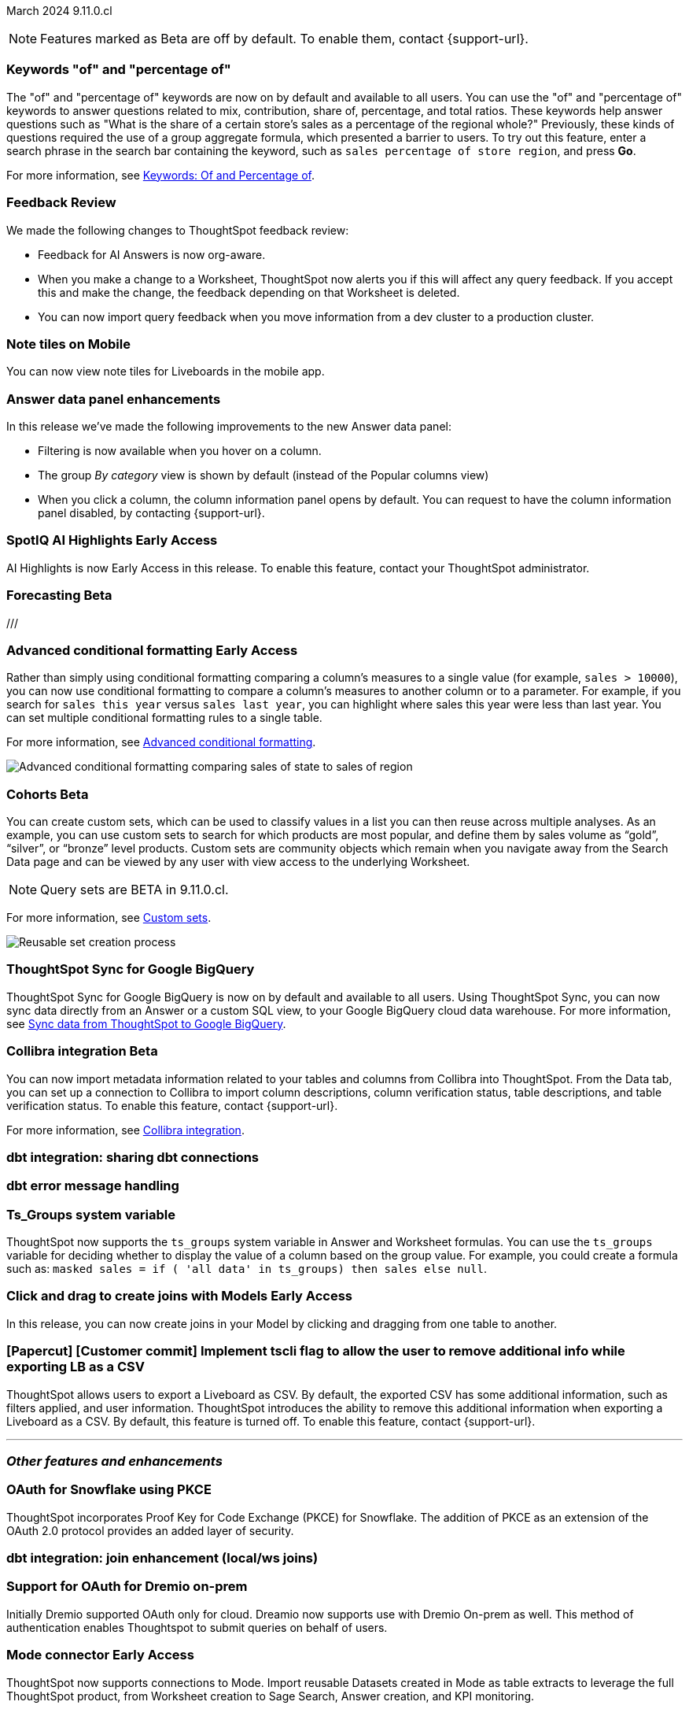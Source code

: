 ifndef::pendo-links[]
March 2024 [label label-dep]#9.11.0.cl#
endif::[]
ifdef::pendo-links[]
[month-year-whats-new]#March 2024#
[label label-dep-whats-new]#9.11.0.cl#
endif::[]

ifndef::free-trial-feature[]
NOTE: Features marked as [.badge.badge-update-note]#Beta# are off by default. To enable them, contact {support-url}.
endif::free-trial-feature[]

[#primary-9-11-0-cl]

// Business User

////
[#9-11-0-cl-liveboard]
[discrete]
=== Object Usage Liveboard

// Naomi -- SCAL-179763. moved to 9.12
// PM: Mohil

You can now use the Object Usage Liveboard to understand how ThoughtSpot is saving you time with ad-hoc insights, and how many users are accessing ThoughtSpot and creating new insights every month.
////

[#9-11-0-cl-percentage]
[discrete]
=== Keywords "of" and "percentage of"

// Naomi -- SCAL-151987
// PM: Damian


The "of" and "percentage of" keywords are now on by default and available to all users. You can use the "of" and "percentage of" keywords to answer questions related to mix, contribution, share of, percentage, and total ratios. These keywords help answer questions such as "What is the share of a certain store’s sales as a percentage of the regional whole?" Previously, these kinds of questions required the use of a group aggregate formula, which presented a barrier to users. To try out this feature, enter a search phrase in the search bar containing the keyword, such as `sales percentage of store region`, and press *Go*.

For more information, see
ifndef::pendo-links[]
xref:formulas-keywords.adoc[Keywords: Of and Percentage of].
endif::[]
ifdef::pendo-links[]
xref:formulas-keywords.adoc[Keywords: Of and Percentage of,window=_blank].
endif::[]

[#9-11-0-cl-feedback]
[discrete]
=== Feedback Review

// Naomi -- SCAL-154204
// PM: Santiago

We made the following changes to ThoughtSpot feedback review:

* Feedback for AI Answers is now org-aware.
* When you make a change to a Worksheet, ThoughtSpot now alerts you if this will affect any query feedback. If you accept this and make the change, the feedback depending on that Worksheet is deleted.
* You can now import query feedback when you move information from a dev cluster to a production cluster.

////
[#9-11-0-cl-conv-assist]
[discrete]
=== ConvAssist

// Naomi -- SCAL-181233, SCAL-169033, SCAL-176361
// PM: Alok

* ConvAssist UI changes for 9.11
* ConvAssist Revamped UI 9.11
* ConvAssist New UI Design
////


// [#9-11-0-cl-library]
// [discrete]
// === [Homepage] New Table component in the Library module

// Mark -- SCAL-179372
// PM: Adi

//[#9-11-0-cl-fav]
//[discrete]
//=== [Homepage] FAV + Trending Modules

// Mark -- SCAL-178835
// PM: Adi

// [#9-11-0-cl-revamp]
// [discrete]
// === User customisation for homepage revamp

// Mark -- SCAL-160332
// PM: Adi

[#9-11-0-cl-note]
[discrete]
=== Note tiles on Mobile
You can now view note tiles for Liveboards in the mobile app.
// Mary -- SCAL-182153 - Note: Deliverred in 9.2.0 mobile release notes. ? regarding requirement for user documentation as it is view/consumption only.
// PM: Vaibhav

[#9-11-0-cl-data-panel]
[discrete]
=== Answer data panel enhancements

In this release we've made the following improvements to the new Answer data panel:

- Filtering is now available when you hover on a column.
- The group _By category_ view is shown by default (instead of the Popular columns view)
- When you click a column, the column information panel opens by default.
You can request to have the column information panel disabled, by contacting {support-url}.


// Mark -- SCAL-179810
// PM: Alok, Akshay

ifndef::free-trial-feature[]
ifndef::pendo-links[]
[#9-11-0-cl-spotiq]
[discrete]
=== SpotIQ AI Highlights [.badge.badge-early-access]#Early Access#
endif::[]
ifdef::pendo-links[]
[#9-11-0-cl-spotiq]
[discrete]
=== SpotIQ AI Highlights [.badge.badge-early-access-whats-new]#Early Access#
endif::[]

AI Highlights is now Early Access in this release. To enable this feature, contact your ThoughtSpot administrator.

// Mark -- SCAL-162712
// PM: Manan

endif::free-trial-feature[]

////
[#9-11-0-cl-org]
[discrete]
=== Configuration related to onboarding should be at Org level in admin panel

// Mary -- SCAL-145362
// PM: Adi - ETV changed to 9.12.0.cl
///

// Analyst

////
ifndef::free-trial-feature[]
ifndef::pendo-links[]
[#9-11-0-cl-forecasting]
[discrete]
=== Forecasting [.badge.badge-beta]#Beta#
endif::[]
ifdef::pendo-links[]
[#9-11-0-cl-forecasting]
[discrete]
=== Forecasting [.badge.badge-beta-whats-new]#Beta#
endif::[]

// Naomi -- SCAL-153878. moved to 9.12
// PM: Vikas


endif::free-trial-feature[]
///

ifndef::free-trial-feature[]
ifndef::pendo-links[]
[#9-10-0-cl-conditional]
[discrete]
=== Advanced conditional formatting [.badge.badge-early-access]#Early Access#
endif::[]
ifdef::pendo-links[]
[#9-10-0-cl-conditional]
[discrete]
=== Advanced conditional formatting [.badge.badge-early-access-whats-new]#Early Access#
endif::[]

// Naomi -- scal-177005. moved to 9.11
// PM: Manan

Rather than simply using conditional formatting comparing a column's measures to a single value (for example, `sales > 10000`), you can now use conditional formatting to compare a column's measures to another column or to a parameter. For example, if you search for `sales this year` versus `sales last year`, you can highlight where sales this year were less than last year. You can set multiple conditional formatting rules to a single table.

For more information, see
ifndef::pendo-links[]
xref:search-conditional-formatting.adoc#advanced-conditional-formatting[Advanced conditional formatting].
endif::[]
ifdef::pendo-links[]
xref:search-conditional-formatting.adoc#advanced-conditional-formatting[Advanced conditional formatting,window=_blank].
endif::[]

image::advanced-conditional-formatting.gif[Advanced conditional formatting comparing sales of state to sales of region]

////
[#9-11-0-cl-gradient]
[discrete]
=== Gradient based color formatting

// Mary -- SCAL-177333
// PM: Manan - Moved out of 9.11.0.cl. No new ETV.
////


ifndef::free-trial-feature[]
ifndef::pendo-links[]
[#9-11-0-cl-cohorts]
[discrete]
=== Cohorts [.badge.badge-beta]#Beta#
endif::[]
ifdef::pendo-links[]
[#9-11-0-cl-cohorts]
[discrete]
=== Cohorts [.badge.badge-beta-whats-new]#Beta#
endif::[]
You can create custom sets, which can be used to classify values in a list you can then reuse across multiple analyses. As an example, you can use custom sets to search for which products are most popular, and define them by sales volume as “gold”, “silver”, or “bronze” level products. Custom sets are community objects which remain when you navigate away from the Search Data page and can be viewed by any user with view access to the underlying Worksheet.

NOTE: Query sets are BETA in 9.11.0.cl.

For more information, see
xref:custom-groups.adoc[Custom sets].

image::custom-groups.gif[Reusable set creation process]
// Mary -- SCAL-158899
// PM: Damian - 9.4.0.cl BETA, updated terminology, needs new .gif as the UI has changed.

////
ifndef::free-trial-feature[]
ifndef::pendo-links[]
[#9-11-0-cl-simple-cohorts]
[discrete]
=== Cohorts [.badge.badge-early-access]#Early Access#
endif::[]
ifdef::pendo-links[]
[#9-11-0-cl-simple-cohorts]
[discrete]
=== Cohorts [.badge.badge-early-access-whats-new]#Early Access#
endif::[]

. From the *Data* panel, click *Add* and select either *Column set* or *Query set*.

NOTE: Query set remains BETA in 9.11.0.cl so no UI is available - see below steps to create a Query set using formulas.

A column set is a custom group of values from a single column.

. Select the column to create groups based on.
. Define the *Conditions* or *Bins*.
Note: If your selected column is based on numerical values, *Bins* will be selected instead of *Conditions*.
  . Optionally add additional conditions, or add additional groups.
  . Rank/order the conditions by drag & drop. If multiple conditions are true the highest ranked is the one that will be used.
  . Choose to return remaining values as *Individual values*, or as a *Group*.
. Define a *Set name* and a *Set description* for the set.
. Click *Create*.
The set is now available from the left menu for use in this and other answers.

A query set is a custom query


//add image/animated gif to demonstrate the steps above as an example. Remove the detailed steps from WN.
// Mary -- SCAL-150356
// PM: Damian - Waiting for clarification from Damian as to whether or not we should document Query sets for 9.11.0.cl as it is BETA and no UI will be released. Currently it must be done using Formulas which may be confusing to the user.
////

endif::free-trial-feature[]

[#9-11-0-cl-sync]
[discrete]
=== ThoughtSpot Sync for Google BigQuery

// Naomi -- SCAL-180691
// PM: Vijay

ThoughtSpot Sync for Google BigQuery is now on by default and available to all users. Using ThoughtSpot Sync, you can now sync data directly from an Answer or a custom SQL view, to your Google BigQuery cloud data warehouse. For more information, see
ifndef::pendo-links[]
xref:sync-gbq.adoc[Sync data from ThoughtSpot to Google BigQuery].
endif::[]
ifdef::pendo-links[]
xref:sync-gbq.adoc[Sync data from ThoughtSpot to Google BigQuery,window=_blank].
endif::[]

ifndef::free-trial-feature[]
ifndef::pendo-links[]
[#9-11-0-cl-collibra]
[discrete]
=== Collibra integration [.badge.badge-beta]#Beta#
endif::[]
ifdef::pendo-links[]
[#9-11-0-cl-collibra]
[discrete]
=== Collibra integration [.badge.badge-beta-whats-new]#Beta#
endif::[]

// Naomi -- SCAL-174136
// PM: Sarib

You can now import metadata information related to your tables and columns from Collibra into ThoughtSpot. From the Data tab, you can set up a connection to Collibra to import column descriptions, column verification status, table descriptions, and table verification status. To enable this feature, contact {support-url}.

For more information, see
ifndef::pendo-links[]
xref:catalog-integration-collibra.adoc[Collibra integration].
endif::[]
ifdef::pendo-links[]
xref:catalog-integration-collibra.adoc[Collibra integration,window=_blank].
endif::[]

endif::free-trial-feature[]

[#9-11-0-cl-dbt-share]
[discrete]
=== dbt integration: sharing dbt connections

// Naomi -- SCAL-126451
// PM: Sarib

[#9-11-0-cl-dbt-error]
[discrete]
=== dbt error message handling

// Naomi -- SCAL-180960
// PM: Sarib

[#9-11-0-cl-ts-groups]
[discrete]
=== Ts_Groups system variable

// Naomi -- SCAL-164290
// PM: Damian

ThoughtSpot now supports the `ts_groups` system variable in Answer and Worksheet formulas. You can use the `ts_groups` variable for deciding whether to display the value of a column based on the group value. For example, you could create a formula such as: `masked sales = if ( 'all data' in ts_groups) then sales else null`.

// [#9-11-0-cl-bulk]
// [discrete]
// === Bulk editing Worksheet column properties

// TBD - waiting for a response from Samridh

// Mark -- SCAL-158660
// PM: Samridh

[#9-11-0-cl-worksheet]
[discrete]
=== Click and drag to create joins with Models [.badge.badge-early-access]#Early Access#

In this release, you can now create joins in your Model by clicking and dragging from one table to another.

// Mark -- SCAL-180588
// PM: Samridh

[#9-11-0-cl-tscli]
[discrete]
=== [Papercut] [Customer commit] Implement tscli flag to allow the user to remove additional info while exporting LB as a CSV
ThoughtSpot allows users to export a Liveboard as CSV. By default, the exported CSV has some additional information, such as filters applied, and user information. ThoughtSpot introduces the ability to remove this additional information when exporting a Liveboard as a CSV.
By default, this feature is turned off. To enable this feature, contact {support-url}.
// Mary -- SCAL-179229
// PM: Vanshree - TSCLI flag to allow users to remove the additional information while exporting/scheduling Liveboard as a CSV. By default, the flag will be set to false. If the customer wants to remove the additional information, they will contact the SRE team to run the command.



'''
[#secondary-9-11-0-cl]
[discrete]
=== _Other features and enhancements_

// Data Engineer

[#9-11-0-cl-pkce]
[discrete]
=== OAuth for Snowflake using PKCE
ThoughtSpot incorporates Proof Key for Code Exchange (PKCE) for Snowflake. The addition of PKCE as an extension of the OAuth 2.0 protocol provides an added layer of security.
// Mary -- SCAL-177859
// PM: Sara Vredevoogd

[#9-11-0-cl-join-enhance]
[discrete]
=== dbt integration: join enhancement (local/ws joins)

// Naomi -- SCAL-126453
// PM: Sarib

// IT/ Ops Engineer



[#9-11-0-cl-dremio]
[discrete]
=== Support for OAuth for Dremio on-prem
Initially Dremio supported OAuth only for cloud. Dreamio now supports use with Dremio On-prem as well. This method of authentication enables Thoughtspot to submit queries on behalf of users.

// Mary -- SCAL-181886
// PM: Sara Vredevoogd - Requires OIDC setup for Dremio with Okta IdP - details to follow.

ifndef::free-trial-feature[]
ifndef::pendo-links[]
[#9-11-0-cl-mode]
[discrete]
=== Mode connector [.badge.badge-early-access]#Early Access#
endif::[]
ifdef::pendo-links[]
[#9-11-0-cl-mode]
[discrete]
=== Mode connector [.badge.badge-early-access-whats-new]#Early Access#
endif::[]

// Naomi -- SCAL-176923
// PM: Sara Vredevoogd

ThoughtSpot now supports connections to Mode. Import reusable Datasets created in Mode as table extracts to leverage the full ThoughtSpot product, from Worksheet creation to Sage Search, Answer creation, and KPI monitoring.

endif::free-trial-feature[]

[#9-11-0-cl-embrace]
[discrete]
=== Improve error messaging related to Connections for Search & Answers

// Naomi -- SCAL-178532
// PM: Sara Vredevoogd

To increase clarity when an error prevents data from loading, we now classify failed searches as either "Error in connecting to data source" or "Error in executing query." Our improved error messages surface details about why the error occurred. You can click "copy error details" to download and send a file to your administrators.


[#9-11-0-cl-custom-link]
[discrete]
=== [Papercut] [Customer commit] Custom link for view liveboard button in schedule
ThoughtSpot introduces support for custom URL links in scheduled Liveboard emails. If your organization has set a custom URL for your clusters, the links in scheduled emails now include the custom URL.
// Mary -- SCAL-168830
// PM: Vanshree

ifndef::free-trial-feature[]
ifndef::pendo-links[]

////
[#9-11-0-cl-data-modeling]
[discrete]
=== Granular privileges for data modeling [.badge.badge-early-access]#Early Access#
endif::[]
ifdef::pendo-links[]
[#9-11-0-cl-data-modeling]
[discrete]
=== Granular privileges for data modeling [.badge.badge-early-access-whats-new]#Early Access#
endif::[]

// Mary -- SCAL-154299
// PM: Vijay/Aashica - Awaiting confirmation regarding this one (PRD has not been updated. SCAL-139496 Can manage data and data modeling share the same eng doc and the same privileges)
////

endif::free-trial-feature[]

ifndef::free-trial-feature[]
ifndef::pendo-links[]
[#9-11-0-cl-granular]
[discrete]
=== Granular privileges: addition of granular privileges for can-manage-data [.badge.badge-early-access]#Early Access#
endif::[]
ifdef::pendo-links[]
[#9-11-0-cl-granular]
[discrete]
=== Granular privileges: addition of granular privileges for can-manage-data [.badge.badge-early-access-whats-new]#Early Access#
endif::[]
ThoughtSpot Role-Based Access Control (RBAC) enhances the granularity of permissions with the addition of new data management privileges. The following privileges have been added:
|===
|ThoughtSpot RBAC privileges|Description
|CAN_CREATE_OR_EDIT_CONNECTIONS|Can create or edit connections|
CAN_MANAGE_WORKSHEET_VIEWS_TABLES|Can manage data models|
CAN_MANAGE_CUSTOM_CALENDAR|Can manage custom calendars|
USERDATAUPLOADING|Can upload user data
|===

RBAC is disabled by default. To enable this feature, contact {support-url}.
// Mary -- SCAL-139496 - See Mark regarding table column widths.
// PM: Vijay/Aashica

endif::free-trial-feature[]

// [#9-11-0-cl-worksheet-v2]
// [discrete]
// === Worksheet V2 Completion: Paper cuts

// TBD - waiting for response from Samridh

// Mark -- SCAL-176255
// PM: Samridh

//[#9-11-0-cl-orgs]
//[discrete]
//=== Orgs 1.5: Per Org URL (Enterprise) for sharing links
// Mary -- SCAL-164989
// PM: Kiran, Vijay - ETV is now 9.12.0.cl

////
[#9-11-0-cl-iam]
[discrete]
=== IAMv2 NS - Design and POCs

// Mary -- SCAL-130202
// PM:Aashica - No doc required for 9.11.0.cl this is a design Epic.
////





ifndef::free-trial-feature[]
[discrete]
=== ThoughtSpot Everywhere

For new features and enhancements introduced in this release of ThoughtSpot Everywhere, see https://developers.thoughtspot.com/docs/?pageid=whats-new[ThoughtSpot Developer Documentation^].
endif::[]